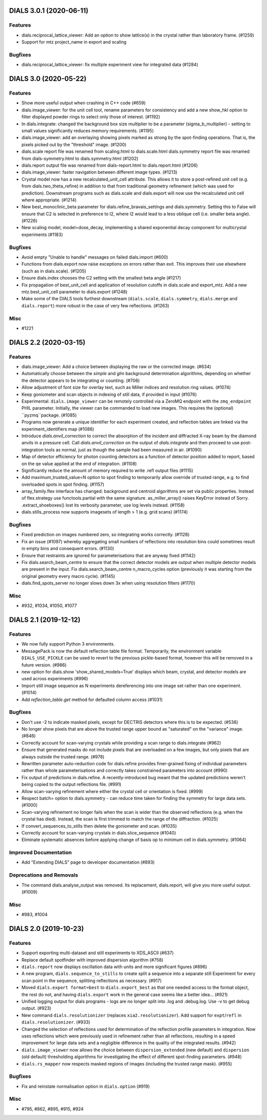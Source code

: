 DIALS 3.0.1 (2020-06-11)
========================

Features
--------

- dials.reciprocal_lattice_viewer: Add an option to show lattice(s) in the crystal rather than laboratory frame. (#1259)
- Support for mtz project_name in export and scaling

Bugfixes
--------

- dials.reciprocal_lattice_viewer: fix multiple experiment view for integrated data (#1284)


DIALS 3.0 (2020-05-22)
======================

Features
--------

- Show more useful output when crashing in C++ code (#659)
- dials.image_viewer: for the unit cell tool, rename parameters for consistency and add a new show_hkl option to filter displayed powder rings to select only those of interest. (#1192)
- In dials.integrate: changed the background box size multiplier to be a parameter (sigma_b_multiplier) - setting to small values significantly reduces memory requirements. (#1195)
- dials.image_viewer: add an overlaying showing pixels marked as strong by the spot-finding operations. That is, the pixels picked out by the "threshold" image. (#1200)
- dials.scale report file was renamed from scaling.html to dials.scale.html
  dials.symmetry report file was renamed from dials-symmetry.html to dials.symmetry.html (#1202)
- dials.report output file was renamed from dials-report.html to dials.report.html (#1206)
- dials.image_viewer: faster navigation between different image types. (#1213)
- Crystal model now has a new recalculated_unit_cell attribute. This allows it to store
  a post-refined unit cell (e.g. from dials.two_theta_refine) in addition to that from
  traditional geometry refinement (which was used for prediction). Downstream programs
  such as dials.scale and dials.export will now use the recalculated unit cell 
  where appropriate. (#1214)
- New best_monoclinic_beta parameter for dials.refine_bravais_settings and dials.symmetry.
  Setting this to False will ensure that C2 is selected in preference to I2, where I2
  would lead to a less oblique cell (i.e. smaller beta angle). (#1226)
- New scaling model, model=dose_decay, implementing a shared exponential decay component for multicrystal experiments (#1183)


Bugfixes
--------

- Avoid empty "Unable to handle" messages on failed dials.import (#600)
- Functions from dials.export now raise exceptions on errors rather than exit. This improves their use elsewhere (such as in dials.scale). (#1205)
- Ensure dials.index chooses the C2 setting with the smallest beta angle (#1217)
- Fix propagation of best_unit_cell and application of resolution cutoffs in dials.scale and export_mtz.
  Add a new mtz.best_unit_cell parameter to dials.export (#1248)
- Make some of the DIALS tools furthest downstream (``dials.scale``, ``dials.symmetry``, ``dials.merge`` and ``dials.report``) more robust in the case of very few reflections. (#1263)


Misc
----

- #1221


DIALS 2.2 (2020-03-15)
======================

Features
--------

- dials.image_viewer: Add a choice between displaying the raw or the corrected image. (#634)
- Automatically choose between the `simple` and `glm` background determination
  algorithms, depending on whether the detector appears to be integrating or
  counting. (#706)
- Allow adjustment of font size for overlay text, such as Miller indices and
  resolution ring values. (#1074)
- Keep goniometer and scan objects in indexing of still data, if provided in input (#1076)
- Experimental: ``dials.image_viewer`` can be remotely controlled via a
  ZeroMQ endpoint with the ``zmq_endpoint`` PHIL parameter. Initially,
  the viewer can be commanded to load new images. This requires the
  (optional) ``pyzmq``package. (#1085)
- Programs now generate a unique identifier for each experiment created, and reflection tables are linked via the experiment_identifiers map (#1086)
- Introduce `dials.anvil_correction` to correct the absorption of the incident and diffracted X-ray beam by the diamond anvils in a pressure cell.
  Call `dials.anvil_correction` on the output of `dials.integrate` and then proceed to use post-integration tools as normal, just as though the sample had been measured in air. (#1090)
- Map of detector efficiency for photon counting detectors as a function of 
  detector position added to report, based on the qe value applied at the end 
  of integration. (#1108)
- Significantly reduce the amount of memory required to write .refl output files (#1115)
- Add maximum_trusted_value=N option to spot finding to temporarily allow override of trusted range, e.g. to find overloaded spots in spot finding. (#1157)
- array_family.flex interface has changed: background and centroid algorithms are
  set via public properties. Instead of flex.strategy use functools.partial with
  the same signature. as_miller_array() raises KeyError instead of Sorry.
  .extract_shoeboxes() lost its verbosity parameter, use log levels instead. (#1158)
- dials.stills_process now supports imagesets of length > 1 (e.g. grid scans) (#1174)


Bugfixes
--------

- Fixed prediction on images numbered zero, so integrating works correctly. (#1128)
- Fix an issue (#1097) whereby aggregating small numbers of reflections into resolution bins could sometimes result in empty bins and consequent errors. (#1130)
- Ensure that restraints are ignored for parameterisations that are anyway fixed (#1142)
- Fix dials.search_beam_centre to ensure that the correct detector models are
  output when multiple detector models are present in the input.
  Fix dials.search_beam_centre n_macro_cycles option (previously it was starting
  from the original geometry every macro cycle). (#1145)
- dials.find_spots_server no longer slows down 3x when using resolution filters (#1170)


Misc
----

- #932, #1034, #1050, #1077


DIALS 2.1 (2019-12-12)
======================

Features
--------

- We now fully support Python 3 environments.
- MessagePack is now the default reflection table file format. Temporarily, the
  environment variable ``DIALS_USE_PICKLE`` can be used to revert to the previous
  pickle-based format, however this will be removed in a future version. (#986)
- new option for dials.show 'show_shared_models=True' displays which beam, crystal, and detector models are used across experiments (#996)
- Import still image sequence as N experiments dereferencing into one image set
  rather than one experiment. (#1014)
- Add `reflection_table.get` method for defaulted column access (#1031)


Bugfixes
--------

- Don't use -2 to indicate masked pixels, except for DECTRIS detectors where this
  is to be expected. (#536)
- No longer show pixels that are above the trusted range upper bound as
  "saturated" on the "variance" image. (#846)
- Correctly account for scan-varying crystals while providing a scan range to
  dials.integrate (#962)
- Ensure that generated masks do not include pixels that are overloaded on a few
  images, but only pixels that are always outside the trusted range. (#978)
- Rewritten parameter auto-reduction code for dials.refine provides finer-grained
  fixing of individual parameters rather than whole parameterisations and
  correctly takes constrained parameters into account (#990)
- Fix output of predictions in dials.refine.
  A recently-introduced bug meant that the updated predictions weren't
  being copied to the output reflections file. (#991)
- Allow scan-varying refinement where either the crystal cell or
  orientation is fixed. (#999)
- Respect batch= option to dials.symmetry - can reduce time taken for finding
  the symmetry for large data sets. (#1000)
- Scan-varying refinement no longer fails when the scan is wider than the
  observed reflections (e.g. when the crystal has died). Instead, the scan
  is first trimmed to match the range of the diffraction. (#1025)
- If convert_sequences_to_stills then delete the goniometer and scan. (#1035)
- Correctly account for scan-varying crystals in dials.slice_sequence (#1040)
- Eliminate systematic absences before applying change of basis op to minimum 
  cell in dials.symmetry. (#1064)


Improved Documentation
----------------------

- Add "Extending DIALS" page to developer documentation (#893)


Deprecations and Removals
-------------------------

- The command dials.analyse_output was removed.
  Its replacement, dials.report, will give you more useful output. (#1009)


Misc
----

- #983, #1004


DIALS 2.0 (2019-10-23)
======================

Features
--------

- Support exporting multi-dataset and still experiments to XDS_ASCII (#637)
- Replace default spotfinder with improved dispersion algorithm (#758)
- ``dials.report`` now displays oscillation data with units and more significant figures (#896)
- A new program, ``dials.sequence_to_stills`` to create split a sequence into a
  separate still Experiment for every scan point in the sequence, splitting
  reflections as necessary. (#917)
- Moved ``dials.export format=best`` to ``dials.export_best`` as that one needed
  access to the format object, the rest do not, and having ``dials.export`` work
  in the general case seems like a better idea... (#921)
- Unified logging output for dials programs - logs are no longer split into .log
  and .debug.log. Use -v to get debug output. (#923)
- New command ``dials.resolutionizer`` (replaces ``xia2.resolutionizer``). Add support for ``expt``/``refl``
  in ``dials.resolutionizer``. (#933)
- Changed the selection of reflections used for determination of the reflection
  profile parameters in integration. Now uses reflections which were previously
  used in refinement rather than all reflections, resulting in a speed
  improvement for large data sets and a negligible difference in the quality
  of the integrated results. (#942)
- ``dials.image_viewer`` now allows the choice between
  ``dispersion_extended`` (new default) and ``dispersion`` (old default)
  thresholding algorithms for investigating the effect of different
  spot-finding parameters. (#948)
- ``dials.rs_mapper`` now respects masked regions of images (including
  the trusted range mask). (#955)


Bugfixes
--------

- Fix and reinstate normalisation option in ``dials.option`` (#919)


Misc
----

- #795, #862, #895, #915, #924
